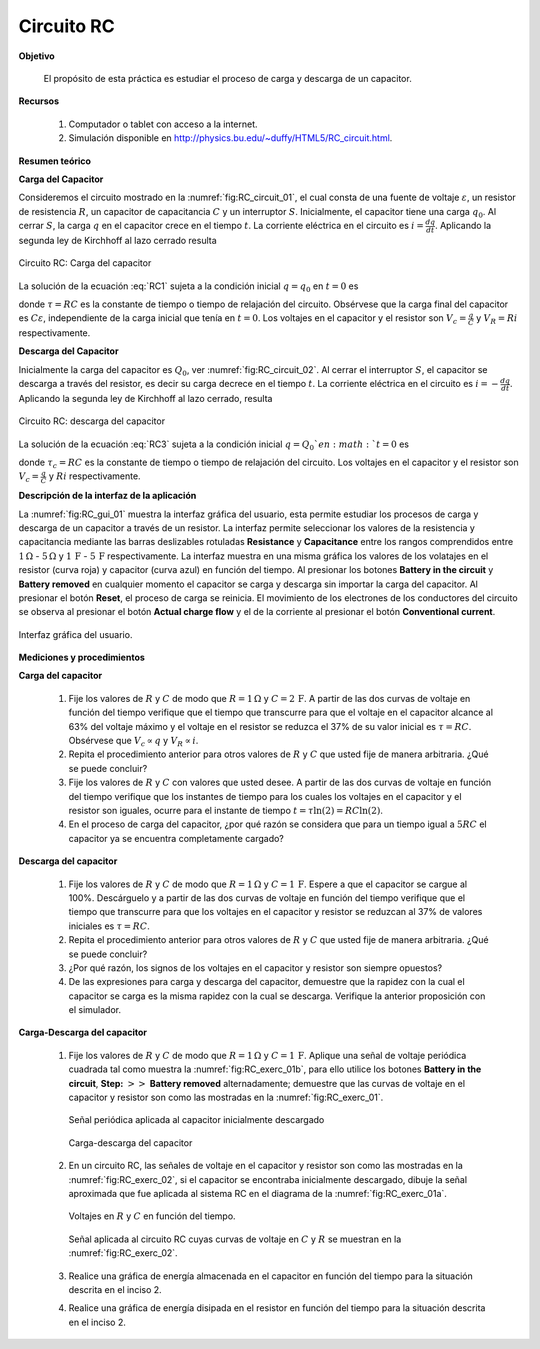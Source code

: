 Circuito RC
============

**Objetivo**

 El propósito de esta práctica es estudiar el proceso de carga y descarga de un capacitor.

**Recursos**

   #. Computador o tablet con acceso a la internet.
   #. Simulación disponible en `http://physics.bu.edu/~duffy/HTML5/RC_circuit.html <http://physics.bu.edu/~duffy/HTML5/RC_circuit.html>`_.

**Resumen teórico**


**Carga del Capacitor**

Consideremos el circuito mostrado en la :numref:`fig:RC_circuit_01`, el cual consta de una fuente de voltaje :math:`\varepsilon`, un resistor de resistencia :math:`R`, un capacitor de capacitancia :math:`C` y un interruptor :math:`S`. Inicialmente, el capacitor tiene una carga :math:`q_0`.  Al cerrar :math:`S`, la carga :math:`q`  en el capacitor crece en el tiempo :math:`t`. La corriente eléctrica en el circuito es :math:`i=\frac{dq}{dt}`. Aplicando la segunda ley de Kirchhoff al lazo cerrado resulta


.. math::
   :label: RC1

   \begin{equation}
    \frac{dq}{dt}+\frac{1}{RC}q=\frac{\varepsilon }{R}
   \end{equation}

.. figure:: /images/Electromagnetismo/RC_Circuit/RC_circuit_01.png
   :scale: 100
   :align: center
   :name: fig:RC_circuit_01

   Circuito RC: Carga del capacitor

La solución de la ecuación :eq:`RC1` sujeta a la condición inicial :math:`q=q_0` en :math:`t=0` es

.. math::
   :label: RC2

   \begin{equation}
    q(t)=C\varepsilon -(C\varepsilon-q_0)e^{-\frac{t}{\tau }}
   \end{equation}

donde :math:`\tau =RC` es la constante de tiempo o tiempo de relajación del circuito. Obsérvese que la carga final del capacitor es :math:`C\varepsilon`, independiente de la carga inicial que tenía en :math:`t=0`. Los voltajes en el capacitor y el resistor son :math:`V_{c}=\frac{q}{C}` y :math:`V_R=Ri` respectivamente.

**Descarga del Capacitor**

Inicialmente la carga del capacitor es :math:`Q_0`, ver :numref:`fig:RC_circuit_02`. Al cerrar el interruptor :math:`S`, el capacitor se descarga a través del resistor, es decir su carga decrece en el tiempo :math:`t`. La corriente eléctrica en el circuito es :math:`i=-\frac{dq}{dt}`. Aplicando la segunda ley de Kirchhoff al lazo cerrado, resulta

.. figure:: /images/Electromagnetismo/RC_Circuit/RC_circuit_02.png
   :scale: 100
   :align: center
   :name: fig:RC_circuit_02

   Circuito RC: descarga del capacitor

.. math::
   :label: RC3

   \begin{equation}
    \frac{dq}{dt}=-\frac{1}{RC}q
   \end{equation}

La solución de la ecuación :eq:`RC3` sujeta a la condición inicial :math:`q=Q_0 ` en :math:`t=0` es

.. math::
   :label: RC4

   \begin{equation}
    q(t)=Q_0 e^{-\frac{t}{\tau _{c}}}
   \end{equation}

donde :math:`\tau _{c}=RC` es la constante de tiempo o tiempo de relajación del circuito. Los voltajes en el capacitor y el resistor son :math:`V_{c}=\frac{q}{C}` y :math:`Ri` respectivamente.


**Descripción de la interfaz de la aplicación**

La :numref:`fig:RC_gui_01` muestra la interfaz gráfica del usuario, esta permite estudiar los procesos de carga y descarga de un capacitor a través de un resistor. La interfaz permite seleccionar los valores de la resistencia y capacitancia mediante las barras deslizables rotuladas **Resistance** y **Capacitance** entre los rangos comprendidos entre :math:`1\,\Omega` - :math:`5\,\Omega` y :math:`1\,\text{F}` - :math:`5\,\text{F}` respectivamente. La interfaz muestra en una misma gráfica los valores de los volatajes en el resistor (curva roja) y capacitor (curva azul) en función del tiempo. Al presionar los botones **Battery in the circuit** y **Battery removed** en cualquier momento el capacitor se carga y descarga sin importar la carga del capacitor. Al presionar el botón **Reset**, el proceso de carga se reinicia. El movimiento de los electrones de los conductores del circuito se observa al presionar el botón **Actual charge flow** y el de la corriente al presionar el botón **Conventional current**.

.. figure:: /images/Electromagnetismo/RC_Circuit/gui_01.png
   :scale: 65
   :align: center
   :name: fig:RC_gui_01

   Interfaz gráfica del usuario.

**Mediciones y procedimientos**

**Carga del capacitor**


   #. Fije los valores de :math:`R` y :math:`C` de modo que :math:`R=1\,\Omega` y :math:`C=2\,\text{F}`. A partir de las dos curvas de voltaje en función del tiempo verifique que el tiempo que transcurre para que el voltaje en el capacitor alcance al 63\% del voltaje máximo y el voltaje en el resistor se reduzca el 37\% de su valor inicial es :math:`\tau=RC`.  Obsérvese que :math:`V_c\propto q` y :math:`V_R\propto i`.
   #. Repita el procedimiento anterior para otros valores de :math:`R` y :math:`C` que usted fije de manera arbitraria. ¿Qué se puede concluir?
   #. Fije los valores de :math:`R` y :math:`C` con valores que usted desee. A partir de las dos curvas de voltaje en función del tiempo verifique que los instantes de tiempo para los cuales los voltajes en el capacitor y el resistor son iguales, ocurre para el instante de tiempo :math:`t=\tau \ln(2)=RC\ln(2)`.
   #. En el proceso de carga del capacitor, ¿por qué razón se considera que para un tiempo igual a :math:`5RC` el capacitor ya se encuentra completamente cargado?


**Descarga del capacitor**

   #. Fije los valores de :math:`R` y :math:`C` de modo que :math:`R=1\,\Omega` y :math:`C=1\,\text{F}`. Espere a que el capacitor se cargue al 100\%. Descárguelo y a partir de las dos curvas de voltaje en función del tiempo verifique que el tiempo que transcurre para que los voltajes en el capacitor y resistor se reduzcan al 37\% de valores iniciales es :math:`\tau=RC`.
   #. Repita el procedimiento anterior para otros valores de :math:`R` y :math:`C` que usted fije de manera arbitraria. ¿Qué se puede concluir?
   #. ¿Por qué razón, los signos de los voltajes en el capacitor y resistor son siempre opuestos?
   #. De las expresiones para carga y descarga del capacitor, demuestre que la rapidez con la cual el capacitor se carga es la misma rapidez con la cual se descarga. Verifique la anterior proposición con el simulador.


**Carga-Descarga del capacitor**

   #. Fije los valores de :math:`R` y :math:`C` de modo que :math:`R=1\,\Omega` y :math:`C=1\,\text{F}`. Aplique una señal de voltaje periódica cuadrada tal como muestra la :numref:`fig:RC_exerc_01b`, para ello utilice los botones **Battery in the circuit**, **Step:** :math:`>>` **Battery removed** alternadamente;  demuestre que las curvas de voltaje en el capacitor y resistor son como las mostradas en la :numref:`fig:RC_exerc_01`.

      .. figure:: /images/Electromagnetismo/RC_Circuit/exercise_01b.png
         :scale: 65
         :align: center
         :name: fig:RC_exerc_01b

         Señal periódica aplicada al capacitor inicialmente descargado

      .. figure:: /images/Electromagnetismo/RC_Circuit/exercise_01.png
         :scale: 65
         :align: center
         :name: fig:RC_exerc_01

         Carga-descarga del capacitor


   #. En un circuito RC, las señales de voltaje en el capacitor y resistor son como las mostradas en la :numref:`fig:RC_exerc_02`, si el capacitor se encontraba inicialmente descargado, dibuje la señal aproximada que fue aplicada al sistema RC en el diagrama de la :numref:`fig:RC_exerc_01a`.

      .. figure:: /images/Electromagnetismo/RC_Circuit/exercise_02.png
         :scale: 65
         :align: center
         :name: fig:RC_exerc_02

         Voltajes en :math:`R` y :math:`C` en función del tiempo.

      .. figure:: /images/Electromagnetismo/RC_Circuit/exercise_01a.png
         :scale: 65
         :align: center
         :name: fig:RC_exerc_01a

         Señal aplicada al circuito RC cuyas curvas de voltaje en :math:`C` y :math:`R` se muestran en la :numref:`fig:RC_exerc_02`.

   #. Realice una gráfica de energía almacenada en el capacitor en función del tiempo para la situación descrita en el inciso 2.
   #. Realice una gráfica de energía disipada en el resistor en función del tiempo para la situación descrita en el inciso 2.


